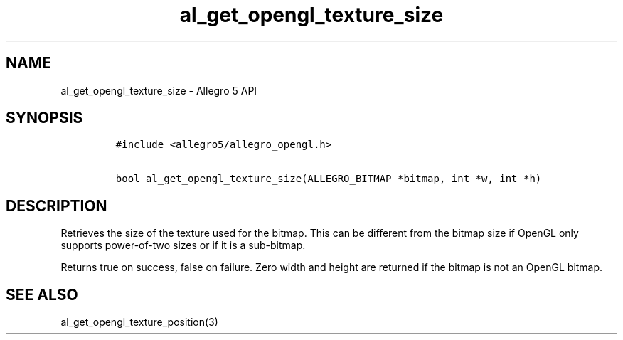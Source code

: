 .\" Automatically generated by Pandoc 3.1.3
.\"
.\" Define V font for inline verbatim, using C font in formats
.\" that render this, and otherwise B font.
.ie "\f[CB]x\f[]"x" \{\
. ftr V B
. ftr VI BI
. ftr VB B
. ftr VBI BI
.\}
.el \{\
. ftr V CR
. ftr VI CI
. ftr VB CB
. ftr VBI CBI
.\}
.TH "al_get_opengl_texture_size" "3" "" "Allegro reference manual" ""
.hy
.SH NAME
.PP
al_get_opengl_texture_size - Allegro 5 API
.SH SYNOPSIS
.IP
.nf
\f[C]
#include <allegro5/allegro_opengl.h>

bool al_get_opengl_texture_size(ALLEGRO_BITMAP *bitmap, int *w, int *h)
\f[R]
.fi
.SH DESCRIPTION
.PP
Retrieves the size of the texture used for the bitmap.
This can be different from the bitmap size if OpenGL only supports
power-of-two sizes or if it is a sub-bitmap.
.PP
Returns true on success, false on failure.
Zero width and height are returned if the bitmap is not an OpenGL
bitmap.
.SH SEE ALSO
.PP
al_get_opengl_texture_position(3)
